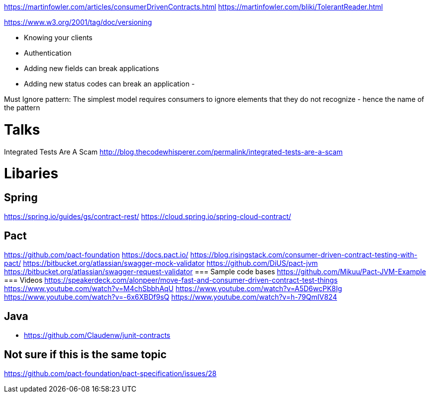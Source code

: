 https://martinfowler.com/articles/consumerDrivenContracts.html
https://martinfowler.com/bliki/TolerantReader.html

https://www.w3.org/2001/tag/doc/versioning

- Knowing your clients
- Authentication


- Adding new fields can break applications
- Adding new status codes can break an application
-


Must Ignore pattern: The simplest model requires consumers to ignore elements that they do not recognize - hence the name of the pattern


= Talks
Integrated Tests Are A Scam http://blog.thecodewhisperer.com/permalink/integrated-tests-are-a-scam

= Libaries
== Spring
https://spring.io/guides/gs/contract-rest/
https://cloud.spring.io/spring-cloud-contract/


== Pact
https://github.com/pact-foundation
https://docs.pact.io/
https://blog.risingstack.com/consumer-driven-contract-testing-with-pact/
https://bitbucket.org/atlassian/swagger-mock-validator
https://github.com/DiUS/pact-jvm
https://bitbucket.org/atlassian/swagger-request-validator
=== Sample code bases
https://github.com/Mikuu/Pact-JVM-Example
=== Videos
https://speakerdeck.com/alonpeer/move-fast-and-consumer-driven-contract-test-things
https://www.youtube.com/watch?v=M4chSbbhAqU
https://www.youtube.com/watch?v=A5D6wcPK8Ig
https://www.youtube.com/watch?v=-6x6XBDf9sQ
https://www.youtube.com/watch?v=h-79QmIV824

== Java
- https://github.com/Claudenw/junit-contracts

== Not sure if this is the same topic
https://github.com/pact-foundation/pact-specification/issues/28
